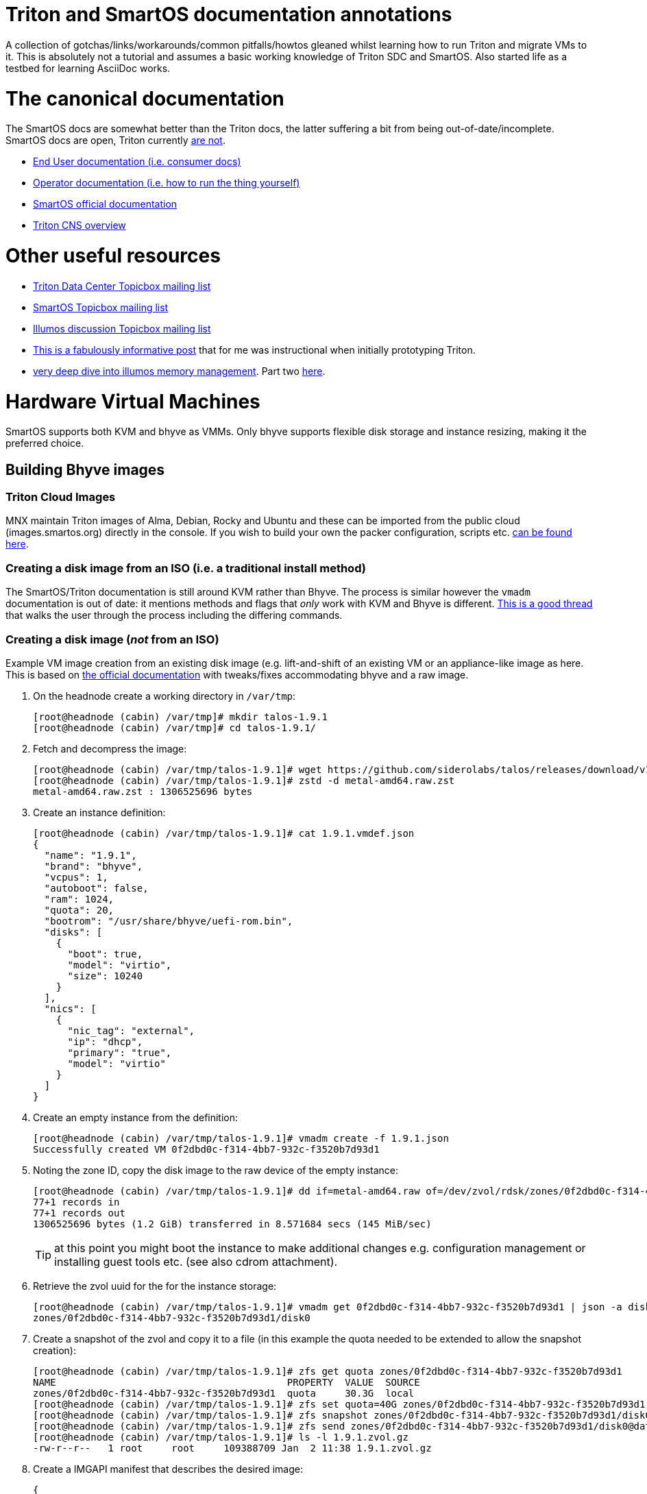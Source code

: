 Triton and SmartOS documentation annotations
============================================

A collection of gotchas/links/workarounds/common pitfalls/howtos gleaned whilst
learning how to run Triton and migrate VMs to it. This is absolutely not a
tutorial and assumes a basic working knowledge of Triton SDC and SmartOS.
Also started life as a testbed for learning AsciiDoc works.


= The canonical documentation

The SmartOS docs are somewhat better than the Triton docs, the latter suffering
a bit from being out-of-date/incomplete. SmartOS docs are open, Triton currently
https://smartdatacenter.topicbox.com/groups/sdc-discuss/T9e09dbcc6e7f8847-M8692907c9d10fb8a7ec3243e/source-for-docs-at-docs-tritondatacenter-com[
are not].

* https://docs.tritondatacenter.com/public-cloud[End User documentation (i.e.
consumer docs)]
* https://docs.tritondatacenter.com/private-cloud[Operator documentation (i.e.
how to run the thing yourself)]
* https://docs.smartos.org[SmartOS official documentation]
* https://github.com/tritondatacenter/triton-cns/blob/master/docs/operator-guide.md[Triton CNS overview]

= Other useful resources

* https://smartdatacenter.topicbox.com/groups/sdc-discuss/[Triton Data Center Topicbox mailing list]
* https://smartos.topicbox.com/groups/smartos-discuss/[SmartOS Topicbox mailing list]
* https://illumos.topicbox.com/groups/discuss/[Illumos discussion Topicbox mailing list]
* https://macktronics.com/tritoninst.html[This is a fabulously informative post]
that for me was instructional when initially prototyping Triton.
* https://www.davepacheco.net/blog/2024/illumos-physical-memory/[very deep dive
into illumos memory management]. Part two https://www.davepacheco.net/blog/2024/illumos-swap/[here].

= Hardware Virtual Machines

SmartOS supports both KVM and bhyve as VMMs. Only bhyve supports flexible disk
storage and instance resizing, making it the preferred choice.

== Building Bhyve images

=== Triton Cloud Images

MNX maintain Triton images of Alma, Debian, Rocky and Ubuntu and these can be
imported from the public cloud (images.smartos.org) directly in the console. If
you wish to build your own the packer configuration, scripts etc. https://github.com/TritonDataCenter/triton-cloud-images[can be found here].

=== Creating a disk image from an ISO (i.e. a traditional install method)

The SmartOS/Triton documentation is still around KVM rather than Bhyve. The
process is similar however the `vmadm` documentation is out of date: it
mentions methods and flags that _only_ work with KVM and Bhyve is different.
https://smartos.topicbox.com/groups/smartos-discuss/T1d477bd26c796cad-M6ca9c8317093ee17879656c3[
This is a good thread] that walks the user through the process including the
differing commands.

=== Creating a disk image (_not_ from an ISO)

Example VM image creation from an existing disk image (e.g. lift-and-shift of an
existing VM or an appliance-like image as here. This is based on https://docs.tritondatacenter.com/private-cloud/images/kvm[
the official documentation] with tweaks/fixes accommodating bhyve and a raw
image.

. On the headnode create a working directory in `/var/tmp`:
+
----
[root@headnode (cabin) /var/tmp]# mkdir talos-1.9.1
[root@headnode (cabin) /var/tmp]# cd talos-1.9.1/

----
. Fetch and decompress the image:
+
----
[root@headnode (cabin) /var/tmp/talos-1.9.1]# wget https://github.com/siderolabs/talos/releases/download/v1.9.1/metal-amd64.raw.zst
[root@headnode (cabin) /var/tmp/talos-1.9.1]# zstd -d metal-amd64.raw.zst
metal-amd64.raw.zst : 1306525696 bytes
----

. Create an instance definition:
+
----
[root@headnode (cabin) /var/tmp/talos-1.9.1]# cat 1.9.1.vmdef.json
{
  "name": "1.9.1",
  "brand": "bhyve",
  "vcpus": 1,
  "autoboot": false,
  "ram": 1024,
  "quota": 20,
  "bootrom": "/usr/share/bhyve/uefi-rom.bin",
  "disks": [
    {
      "boot": true,
      "model": "virtio",
      "size": 10240
    }
  ],
  "nics": [
    {
      "nic_tag": "external",
      "ip": "dhcp",
      "primary": "true",
      "model": "virtio"
    }
  ]
}
----

. Create an empty instance from the definition:
+
----
[root@headnode (cabin) /var/tmp/talos-1.9.1]# vmadm create -f 1.9.1.json
Successfully created VM 0f2dbd0c-f314-4bb7-932c-f3520b7d93d1
----

. Noting the zone ID, copy the disk image to the raw device of the empty instance:
+
----
[root@headnode (cabin) /var/tmp/talos-1.9.1]# dd if=metal-amd64.raw of=/dev/zvol/rdsk/zones/0f2dbd0c-f314-4bb7-932c-f3520b7d93d1/disk0 bs=16M
77+1 records in
77+1 records out
1306525696 bytes (1.2 GiB) transferred in 8.571684 secs (145 MiB/sec)
----
+
TIP: at this point you might boot the instance to make additional changes e.g.
configuration management or installing guest tools etc. (see also cdrom
attachment).

. Retrieve the zvol uuid for the for the instance storage:
+
----
[root@headnode (cabin) /var/tmp/talos-1.9.1]# vmadm get 0f2dbd0c-f314-4bb7-932c-f3520b7d93d1 | json -a disks | json -a zfs_filesystem
zones/0f2dbd0c-f314-4bb7-932c-f3520b7d93d1/disk0
----

. Create a snapshot of the zvol and copy it to a file (in this example the quota needed to be extended to allow the snapshot creation):
+
----
[root@headnode (cabin) /var/tmp/talos-1.9.1]# zfs get quota zones/0f2dbd0c-f314-4bb7-932c-f3520b7d93d1
NAME                                        PROPERTY  VALUE  SOURCE
zones/0f2dbd0c-f314-4bb7-932c-f3520b7d93d1  quota     30.3G  local
[root@headnode (cabin) /var/tmp/talos-1.9.1]# zfs set quota=40G zones/0f2dbd0c-f314-4bb7-932c-f3520b7d93d1
[root@headnode (cabin) /var/tmp/talos-1.9.1]# zfs snapshot zones/0f2dbd0c-f314-4bb7-932c-f3520b7d93d1/disk0@dataset
[root@headnode (cabin) /var/tmp/talos-1.9.1]# zfs send zones/0f2dbd0c-f314-4bb7-932c-f3520b7d93d1/disk0@dataset | gzip > 1.9.1.zvol.gz
[root@headnode (cabin) /var/tmp/talos-1.9.1]# ls -l 1.9.1.zvol.gz
-rw-r--r--   1 root     root     109388709 Jan  2 11:38 1.9.1.zvol.gz
----

. Create a IMGAPI manifest that describes the desired image:
+
----
{
  "v": "2",
  "uuid": "<from the output of uuid>",
  "owner": "<from the output of sdc-ldap s 'login=admin' | grep ^uuid | cut -d' ' -f2>",
  "name": "talos-1.9.1",
  "description": "Talos Linux 1.9.1 (SDC v0.0.1)",
  "version": "0.0.1",
  "state": "active",
  "disabled": false,
  "public": true,
  "os": "linux",
  "type": "zvol",
  "files": [
    {
      "sha1": "<from the output of sum -x sha1 /var/tmp/talos-1.9.1/1.9.1.zvol.gz | cut -d' ' -f1>"
      "size": <from the output of ls -l /var/tmp/talos-1.9.1/1.9.1.zvol.gz | awk '{ print $5 }'>,
      "compression": "gzip"
    }
  ],
  "requirements": {
    "networks": [
      {
        "name": "net0",
        "description": "public"
      }
    ],
   "brand": "bhyve",
   "bootrom": "uefi"
  },
  "image_size": "<as specified in disks.size in talos-1.9.1.vmdef.json>",
  "disk_driver": "virtio",
  "nic_driver": "virtio",
  "cpu_type": "host"
}
----

. Finally, import the image:
+
----
[root@headnode (cabin) /var/tmp/talos-1.9.1]# sdc-imgadm import -m /var/tmp/talos-1.9.1/1.9.1.manifest.json -f /var/tmp/talos-1.9.1/1.9.1.zvol.gz
Imported image 01699ed6-c901-11ef-b6be-7085c2dbfb7d (talos-1.9.1, 0.0.1, state=unactivated)
...c901-11ef-b6be-7085c2dbfb7d [=======================================================>] 100% 104.32MB
Added file "/var/tmp/talos-1.9.1/1.9.1.zvol.gz" (compression "gzip") to image 01699ed6-c901-11ef-b6be-7085c2dbfb7d
Activated image 01699ed6-c901-11ef-b6be-7085c2dbfb7d
----

== Running Bhyve instances

=== Console output from bhyve instances

In order to access to the console of a bhyve instance via VNC, the instance must
be running with a UEFI bootrom rather than legacy BIOS. For public images this
is already set so happens automatically. For self-built images one must enable
it in the image https://smartdatacenter.topicbox.com/groups/sdc-discuss/Td4b1c1bb557bae11/spring-2024-hvm-images[thus]:

`sdc-imgadm update <uuid> requirements.brand=bhyve requirements.bootrom=uefi`

For instances not started/managed by Triton, the UEFI bootrom can be enabled on
a stopped instance directly via `vmadm(8)` on the given compute node:

----
vmadm stop <uuid>
vmadm update <uuid> bootrom="/usr/share/bhyve/uefi-rom.bin"
vmadm start <uuid>
----

=== Resizing bhyve instances

Resizing instances cannot be done via the console. There are however three ways
to change the CPU and memory limits for a virtual machine. All require the
instance to be in the stopped state.

. via `vmadm(8)`
. via the Triton VMAPI: `sdc sdc-vmapi /vms/<instance uuid>?action=update -d '{"billing_id":"<new package uuid>"}'`
. via the https://smartdatacenter.topicbox.com/groups/sdc-discuss/T0609521b5cfbff31-Mc983b2dc841bdb365667bf46/resize-a-bhyve-instance[triton CLI] (need to research this)


===  Triton packages/PAPI

Feature-wise PAPI is pretty thread-bare. A Triton Package is a bundling of
resources that, in conjunction with an image, define a VM. All salient aspects
of a Package are immutable, and Packages themselves can't be deleted nor
renamed, which is a bit painful. Good news is that in the Console the default
search is for _active_ packages so the churn can be hidden with some fastidious
deactivation.
* quotas in packages being less than the image size will fail silently on
provisioning.

=== Storage

* the two disk thing, must try to find that post
* quotas

=== Migrations

* migrations happen over the admin network, which for me is 1G rather than 10G,
something I need to revisit

=== CPU caps

By default CPU cap enforcement is enabled and in any production or multi-tenant
environment the recommendation is to leave it on. This is to prevent perceived
scheduling issues for different tenants. Capped and non-capped workloads should
never be mixed as this can cause difficulties for the scheduling of VMAPI/CNAPI.
If both kinds of workloads need to exist a mitigation is with the use of https://docs.tritondatacenter.com/private-cloud/traits[traits]. This https://smartdatacenter.topicbox.com/groups/sdc-discuss/Tdee50d0ae7379e1d[conversation on the rationale, history and issues] is very useful

==== Fixing provisioning errors around "no compute resources"

A single provisioning error can cascade into a DC-wide problem. In one instance
I had a VM migration that went wrong and left a deleted VM still existing in
VMAPI even though it was long gone from its host compute node. The VM object
looked like this:
----
{
  "uuid": "4fe6dceb-37a4-4e18-983c-2230d1e4b802",
  "alias": null,
  "autoboot": null,
  "brand": null,
  "billing_id": null,
  "cpu_cap": null,
  "cpu_shares": null,
  "create_timestamp": null,
  "customer_metadata": {},
  "datasets": [],
  "destroyed": null,
  "firewall_enabled": false,
  "internal_metadata": {},
  "last_modified": null,
  "limit_priv": null,
  "max_locked_memory": null,
  "max_lwps": null,
  "max_physical_memory": null,
  "max_swap": null,
  "nics": [],
  "owner_uuid": null,
  "platform_buildstamp": null,
  "quota": null,
  "ram": null,
  "resolvers": null,
  "server_uuid": "9bb8490c-8aa8-1a29-a45c-d8bbc1cd9188",
  "snapshots": [],
  "state": null,
  "tags": {},
  "zfs_filesystem": null,
  "zfs_io_priority": null,
  "zone_state": null,
  "zonepath": null,
  "zpool": null,
  "image_uuid": null
}
----
amongst other things `cpu_cap: null` stopped CNAPI/VMAPI from automatically
choosing that compute node for new VM replacement, even for a miniscule 64MB
Joyent branded zone, because it would mean mixing capped and uncapped workloads.
The fix was to modify the object and setting the CPU cap via `sdc-vmapi`
 https://github.com/TritonDataCenter/sdc-vmapi/blob/master/docs/index.md#putvm-put-vmsuuid[as per the VMAPI documentation]:

----
sdc-vmapi /vms/4fe6dceb-37a4-4e18-983c-2230d1e4b802? -X PUT -d '{"cpu_cap": "100"}'
HTTP/1.1 200 OK
Connection: close
Content-Type: application/json
Content-Length: 73
Date: Fri, 03 Jan 2025 15:53:15 GMT
Server: VMAPI/9.16.0
x-request-id: 22cb050e-47f7-4bf8-a789-a7abc4810ca6
x-response-time: 129
x-server-name: 54406d2e-1c7c-45fc-a161-e5083e6a2d58

{
  "uuid": "4fe6dceb-37a4-4e18-983c-2230d1e4b802",
  "cpu_cap": "100",
  "tags": {}
}
----

With the cap back in place automatic allocation of new workloads was unblocked.

== Networking

=== Guest agent

Instances that do not have the guest agent cannot be assigned IP addresses
from the Triton DHCP server. In order to get an assignment from an external DHCP
server _Allow DHCP Spoofing_ must be enabled in the console which corresponds to
the `nics["whichever"].allow_dhcp_spoofing` boolean in VMAPI. Unfortunately this
is wasteful in the `external` network address space as an address will be
assigned there but not used.

=== Compute Node networking

Compute nodes cannot use RealTek Gigabit Ethernet adapters for their admin nic.
For some reason (age?) `dladm` is unable to set the MTU on this driver even
though `show-linkprop rge0` said that the MTU property was read-write. This had
the side effect of a cascading failure for that node resulting in very odd
behaviour from `vmadm`. https://smartdatacenter.topicbox.com/groups/sdc-discuss/Td611bcbb977e00d1[
This is the Triton Topicbox thread].

== Miscellanea

=== ToDo

* headnode console session history
* CNS
* Certificates (needs CNS) (https://github.com/TritonDataCenter/triton-dehydrated[see also this]

=== Prometheus and Grafana

Prometheus source is https://github.com/TritonDataCenter/triton-prometheus[here]
. The instructions are good but https://github.com/TritonDataCenter/triton-prometheus/blob/master/setup-prometheus.sh[
there is a shell script to crib some needed settings] e.g.

* `sdc-useradm replace-attr admin triton_cns_enabled true`
* `sdc-login -l cns "svcadm restart cns-updater`

and an additional shell script documenting how to install a 16.04 LX zone https://github.com/TritonDataCenter/triton-prometheus/blob/master/setup-prometheus-lx.sh[
is here].

=== Temperatures

Temperaturs are exposed via the FMA and can be read with `fmtopo` thus (8 core,
16 thread CPU so 16 temperatures):

----
[root@cn0 (cabin) ~]# /usr/lib/fm/fmd/fmtopo -V *sensor=temp | grep reading
    reading           double    37.625000
    reading           double    37.625000
    reading           double    37.625000
    reading           double    37.625000
    reading           double    37.625000
    reading           double    37.625000
    reading           double    37.750000
    reading           double    37.750000
    reading           double    37.750000
    reading           double    37.750000
    reading           double    37.750000
    reading           double    37.750000
    reading           double    37.750000
    reading           double    37.750000
    reading           double    37.750000
    reading           double    37.750000
----

=== Disks

==== Reporting and Failures

The FMA is S.M.A.R.T aware but doesn't expose the complete suite of reporting
that `smartmontools` does, which is not unexpected given that the reporting for
drives from different manufactureres all differ. `smartmontools` is available to
the headnode via `pkgsrc` but compute nodes can't install packages. `smartmontools`
may yet make it into the default SmartOS image but in event that this doesn't
happen, I should see how the PXE images are built, or, as a worst-case
`sdc-oneachnode` can drop a binary. All of a sudden this gets additional
orchestration/configuration management-ey and feels a bit wrong and needs more
research.

==== recordsize, volblocksize, compression and write amplification

By default, the `zones` zpool recordsize is 128k compression is off. For HVM
workloads, when VMAPI creates a virtual machine the volblocksize is by default
8k for the disks and is not configurable currently. Received wisdom is that
enabling `lz4` (`zstd` is not yet available in Illumos ZFS) but this should be
done at CN setup time and my (current) understanding is that HVM instances would
need to be recreated as in a zone migration the zvols properties are going to
be retained.

=== Migrating or recovering nodes

* node UUID is based on https://smartdatacenter.topicbox.com/groups/sdc-discuss/Td611bcbb977e00d1-Mb9105949ffe023f1a0fe82d1/reprovisioning-a-cn-network-early-admin-service-failure[
on the serial number]. No matter how many reinstalls the a node with a given
motherboard will get the same UUID.
* steps for https://docs.tritondatacenter.com/private-cloud/troubleshooting/compute-node[
recovering a Compute Node are relatively straight forward].
* steps for gracefully migrating a headnode, albeit old, https://github.com/TritonDataCenter/triton/pull/172[
are in this pull request].
* steps for recovering a headnode involve physically moving the headnode disks,
as many NICs as is feasible and USB stick. SmartOS will start but Triton likely
will not because NIC labels (especially `admin`) may be wrong; this can be
corrected by mounting the USB stick (`sdc-usbkey mount`) and editing the NIC
tags in `/mnt/usbkey/config`. Following a reboot Triton should start but NICs in
NAPI will still need to be cleaned up, particularly if reusing headnode
hardware.
** `sdc-napi /nics | less` to list
** `curl -X PUT napi.{sdc domain}/nics/{mac} -d belongs_to_uuid=1002ff03-e004-0105-8e06-ad0700080009`
where the ownership is wrong (e.g. old headnode)
** `curl -X DELETE napi.{sdc domain}/nics/{mac}` where the NIC no longer exists

=== Triton command-line client and CloudAPI

https://www.npmjs.com/package/triton[triton] is a nodejs package and is simple
enough to install (`sudo npm install -g triton`) but the configuration is a
little odd with self-signed certificates requiring the `-i` option and even
though documented, `TRITON_TLS_INSECURE=1` and `SDC_TLS_INSECURE=1` do not work.

The setup will walk through a profile setup requiring the CloudAPI URL, Triton
username and the fingerprint of the SSH key for that user.

TIP: users (including operators it seems) can only see their own instances so,
for example, the admin user can only see SDC compontents.
